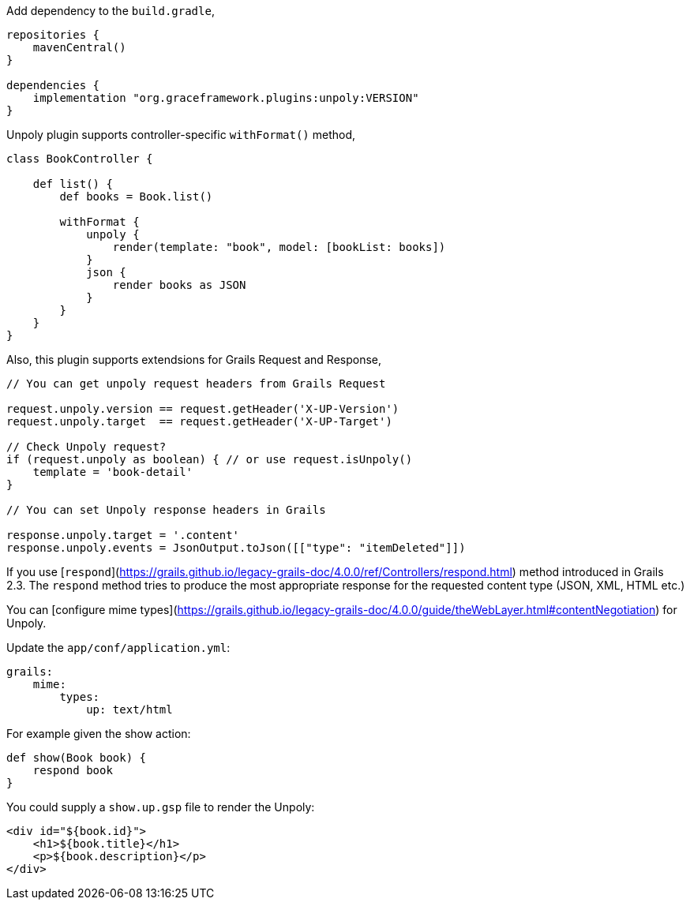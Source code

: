 Add dependency to the `build.gradle`,

[source,groovy]
----
repositories {
    mavenCentral()
}

dependencies {
    implementation "org.graceframework.plugins:unpoly:VERSION"
}
----

Unpoly plugin supports controller-specific `withFormat()` method,

[source,groovy]
----
class BookController {

    def list() {
        def books = Book.list()

        withFormat {
            unpoly {
                render(template: "book", model: [bookList: books])
            }
            json {
                render books as JSON
            }
        }
    }
}
----

Also, this plugin supports extendsions for Grails Request and Response,

[source,groovy]
----
// You can get unpoly request headers from Grails Request

request.unpoly.version == request.getHeader('X-UP-Version')
request.unpoly.target  == request.getHeader('X-UP-Target')

// Check Unpoly request?
if (request.unpoly as boolean) { // or use request.isUnpoly()
    template = 'book-detail'
}

// You can set Unpoly response headers in Grails

response.unpoly.target = '.content'
response.unpoly.events = JsonOutput.toJson([["type": "itemDeleted"]])
----

If you use [`respond`](https://grails.github.io/legacy-grails-doc/4.0.0/ref/Controllers/respond.html) method introduced in Grails 2.3. The `respond` method tries to produce the most appropriate response for the requested content type (JSON, XML, HTML etc.)

You can [configure mime types](https://grails.github.io/legacy-grails-doc/4.0.0/guide/theWebLayer.html#contentNegotiation) for Unpoly.

Update the `app/conf/application.yml`:

[source,yml]
----
grails:
    mime:
        types:
            up: text/html
----

For example given the show action:

[source,groovy]
----
def show(Book book) {
    respond book
}
----

You could supply a `show.up.gsp` file to render the Unpoly:

[source,html]
----
<div id="${book.id}">
    <h1>${book.title}</h1>
    <p>${book.description}</p>
</div>
----
